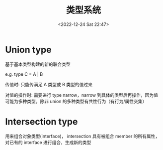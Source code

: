 #+TITLE: 类型系统
#+DATE:<2022-12-24 Sat 22:47>
#+FILETAGS: ts

* Union type

基于基本类型构建的新的联合类型

e.g. type C = A | B

传值时: 只能传满足 A 类型或 B 类型的值过来

对值的操作时: 需要进行 type narrow，narrow 到具体的类型后再操作，因为值可能为多种类型。除非 union 的多种类型有共性行为（有行为/属性交集）

* Intersection type

用来组合对象类型(interface)， intersection 具有被组合 member 的所有属性，对已有的 interface 进行组合，生成新的类型
